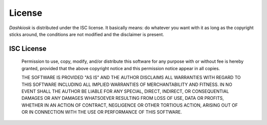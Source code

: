 License
=======

*Dashkiosk* is distributed under the ISC license. It basically means:
do whatever you want with it as long as the copyright sticks around,
the conditions are not modified and the disclaimer is present.

ISC License
-----------

  Permission to use, copy, modify, and/or distribute this software for
  any purpose with or without fee is hereby granted, provided that the
  above copyright notice and this permission notice appear in all
  copies.
  
  THE SOFTWARE IS PROVIDED "AS IS" AND THE AUTHOR DISCLAIMS ALL
  WARRANTIES WITH REGARD TO THIS SOFTWARE INCLUDING ALL IMPLIED
  WARRANTIES OF MERCHANTABILITY AND FITNESS. IN NO EVENT SHALL THE
  AUTHOR BE LIABLE FOR ANY SPECIAL, DIRECT, INDIRECT, OR CONSEQUENTIAL
  DAMAGES OR ANY DAMAGES WHATSOEVER RESULTING FROM LOSS OF USE, DATA
  OR PROFITS, WHETHER IN AN ACTION OF CONTRACT, NEGLIGENCE OR OTHER
  TORTIOUS ACTION, ARISING OUT OF OR IN CONNECTION WITH THE USE OR
  PERFORMANCE OF THIS SOFTWARE.
